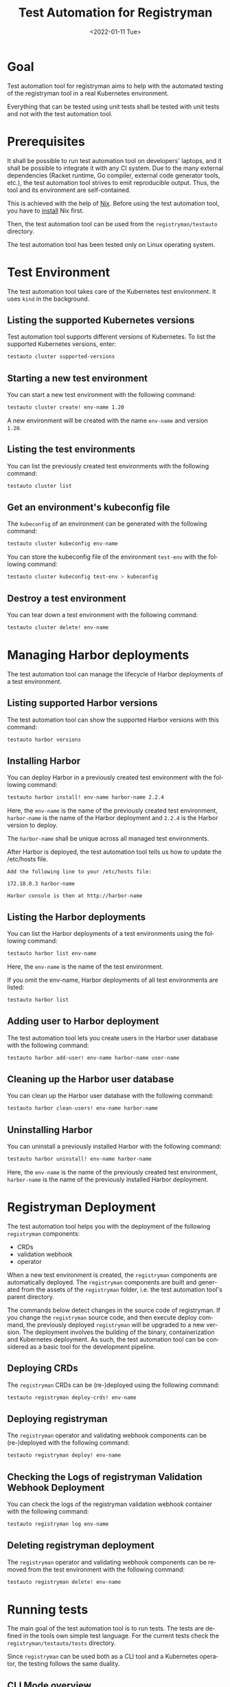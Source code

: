 #+options: ':nil *:t -:t ::t <:t H:3 \n:nil ^:t arch:headline author:nil
#+options: broken-links:nil c:nil creator:nil d:(not "LOGBOOK") date:nil e:t
#+options: email:nil f:t inline:t num:t p:nil pri:nil prop:nil stat:t tags:t
#+options: tasks:t tex:t timestamp:t title:t toc:nil todo:t |:t
#+title: Test Automation for Registryman
#+date: <2022-01-11 Tue>
#+author:
#+email: gergely.szabo@origoss.com
#+language: en
#+select_tags: export
#+exclude_tags: noexport
#+creator: Emacs 27.2 (Org mode 9.5.1)
#+cite_export:

* Goal

Test automation tool for registryman aims to help with the automated testing of
the registryman tool in a real Kubernetes environment.

Everything that can be tested using unit tests shall be tested with unit tests
and not with the test automation tool.

* Prerequisites

It shall be possible to run test automation tool on developers' laptops, and it
shall be possible to integrate it with any CI system. Due to the many external
dependencies (Racket runtime, Go compiler, external code generator tools, etc.),
the test automation tool strives to emit reproducible output. Thus, the tool and its
environment are self-contained.

This is achieved with the help of [[https://nixos.org/][Nix]]. Before using the test automation tool,
you have to [[https://nixos.org/download.html][install]] Nix first.

Then, the test automation tool can be used from the ~registryman/testauto~
directory.

The test automation tool has been tested only on Linux operating system.

* Test Environment

The test automation tool takes care of the Kubernetes test environment. It uses
~kind~ in the background.

** Listing the supported Kubernetes versions

Test automation tool supports different versions of Kubernetes. To list the
supported Kubernetes versions, enter:

#+begin_src bash :eval never
  testauto cluster supported-versions
#+end_src

** Starting a new test environment

You can start a new test environment with the following command:

#+begin_src bash :eval never
  testauto cluster create! env-name 1.20
#+end_src

A new environment will be created with the name ~env-name~ and version ~1.20~.

** Listing the test environments

You can list the previously created test environments with the following
command:

#+begin_src bash :eval never
  testauto cluster list
#+end_src

** Get an environment's kubeconfig file

The ~kubeconfig~ of an environment can be generated with the following command:

#+begin_src bash :eval never
  testauto cluster kubeconfig env-name
#+end_src

You can store the kubeconfig file of the environment ~test-env~ with the
following command:

#+begin_src bash :eval never
  testauto cluster kubeconfig test-env > kubeconfig
#+end_src

** Destroy a test environment

You can tear down a test environment with the following command:

#+begin_src bash :eval never
  testauto cluster delete! env-name
#+end_src

* Managing Harbor deployments

The test automation tool can manage the lifecycle of Harbor deployments of a
test environment.

** Listing supported Harbor versions

The test automation tool can show the supported Harbor versions with this command:

#+begin_src bash :eval never
  testauto harbor versions
#+end_src

** Installing Harbor

You can deploy Harbor in a previously created test environment with the
following command:

#+begin_src bash :eval never
  testauto harbor install! env-name harbor-name 2.2.4
#+end_src

Here, the ~env-name~ is the name of the previously created test environment,
~harbor-name~ is the name of the Harbor deployment and ~2.2.4~ is the Harbor
version to deploy.

The ~harbor-name~ shall be unique across all managed test environments.

After Harbor is deployed, the test automation tool tells us how to update the
/etc/hosts file.

#+begin_src text
  Add the following line to your /etc/hosts file:

  172.18.0.3 harbor-name

  Harbor console is then at http://harbor-name
#+end_src

** Listing the Harbor deployments

You can list the Harbor deployments of a test environments using the following
command:

#+begin_src bash :eval never
  testauto harbor list env-name
#+end_src

Here, the ~env-name~ is the name of the test environment.

If you omit the env-name, Harbor deployments of all test environments are listed:

#+begin_src bash :eval never
  testauto harbor list
#+end_src

** Adding user to Harbor deployment

The test automation tool lets you create users in the Harbor user database with
the following command:

#+begin_src bash :eval never
  testauto harbor add-user! env-name harbor-name user-name
#+end_src

** Cleaning up the Harbor user database

You can clean up the Harbor user database with the following command:

#+begin_src bash :eval never
  testauto harbor clean-users! env-name harbor-name
#+end_src

** Uninstalling Harbor

You can uninstall a previously installed Harbor with the following command:

#+begin_src bash :eval never
  testauto harbor uninstall! env-name harbor-name
#+end_src

Here, the ~env-name~ is the name of the previously created test environment,
~harbor-name~ is the name of the previously installed Harbor deployment.

* Registryman Deployment

The test automation tool helps you with the deployment of the following
~registryman~ components:

- CRDs
- validation webhook
- operator  

When a new test environment is created, the ~registryman~ components are
automatically deployed. The ~registryman~ components are built and generated
from the assets of the ~registryman~ folder, i.e. the test automation tool's
parent directory.

The commands below detect changes in the source code of registryman. If you
change the ~registryman~ source code, and then execute deploy command, the
previously deployed ~registryman~ will be upgraded to a new version. The
deployment involves the building of the binary, containerization and Kubernetes
deployment. As such, the test automation tool can be considered as a basic tool
for the development pipeline.

** Deploying CRDs

The ~registryman~ CRDs can be (re-)deployed using the following command:

#+begin_src bash :eval never
  testauto registryman deploy-crds! env-name
#+end_src

** Deploying registryman

The ~registryman~ operator and validating webhook components can be
(re-)deployed with the following command:

#+begin_src bash :eval never
  testauto registryman deploy! env-name
#+end_src

** Checking the Logs of registryman Validation Webhook Deployment

You can check the logs of the registryman validation webhook container with the
following command:

#+begin_src bash :eval never
  testauto registryman log env-name
#+end_src

** Deleting registryman deployment

The ~registryman~ operator and validating webhook components can be
removed from the test environment with the following command:

#+begin_src bash :eval never
  testauto registryman delete! env-name
#+end_src

* Running tests

The main goal of the test automation tool is to run tests. The tests are defined
in the tools own simple test language. For the current tests check the
~registryman/testauto/tests~ directory.

Since ~registryman~ can be used both as a CLI tool and a Kubernetes operator,
the testing follows the same duality.

** CLI Mode overview

** Operator Mode overview

** Printing the YAML files of a testcase

You can print the yaml files of testcase with the following command:

#+begin_src bash :eval never
  testauto tc print tests/tc2.tc
#+end_src

The last argument of the command denotes the testcase under investigation.

** Validating the YAML files of a testcase

You can validate (with ~registryman validate~) the yaml files of testcase with
the following command:

#+begin_src bash :eval never
  testauto tc validate tests/tc2.tc
#+end_src

The last argument of the command denotes the testcase under investigation.

** Dry-run application of YAML files (CLI mode)

You can execute the ~registryman apply --dry-run~ command for a testcase with
the following command:

#+begin_src bash :eval never
  testauto tc dry-run tests/tc2.tc
#+end_src

You can turn on verbose logging with:

#+begin_src bash :eval never
  testauto -v tc dry-run tests/tc2.tc
#+end_src

** Application of YAML files (CLI mode)

You can execute the ~registryman apply~ command for a testcase with the
following command:

#+begin_src bash :eval never
  testauto tc apply tests/tc2.tc
#+end_src

You can turn on verbose logging with:

#+begin_src bash :eval never
  testauto -v tc apply tests/tc2.tc
#+end_src

** Uploading the Resources of a Testcase

You can upload the YAML files of a testcase to the test environment as Custom
Resources with the following command:

#+begin_src bash :eval never
  testauto tc upload-resources! tests/tc2.tc env-name
#+end_src

** Deleting the Resources of a Testcase

You can delete the Custom Resources of a testcase from the test environment with
the following command:

#+begin_src bash :eval never
  testauto tc delete-resources! tests/tc2.tc env-name
#+end_src

** Executing a Single Testcase (CLI mode)

You can execute a single testcase using the CLI mode using the following
command:

#+begin_src bash :eval never
  testauto tc run tests/tc2.tc
#+end_src

The following steps are performed when a test is run in CLI mode:

1. The resources are printed as YAML files.
2. The resources are validated. See ~registryman validate~.
3. The expected status is printed. See ~registryman status -e~.
4. The actual status is printed. See ~registryman status~.
5. A dry-run is performed. See ~registryman apply --dry-run~.
6. The test is executed. See ~registryman apply~.
7. The actual status is printed again. See ~registryman status~.

If the actual status of step 7 is the same as the expected status of step 3, the
test is considered as successful. Otherwise, it is considered as failed.

You can turn on verbose logging:

#+begin_src bash :eval never
  testauto -v tc run tests/tc2.tc
#+end_src

** Executing a Batch of Testcases (CLI mode)

When you specify a directory name as the path to the testcase, all testcases
within the specified directory will be executed:

#+begin_src bash :eval never
  testauto tc run tests
#+end_src

You can turn on verbose logging:

#+begin_src bash :eval never
  testauto -v tc run tests
#+end_src

** Executing a Single Testcase (Operator mode)

You can execute a single testcase using the ~registryman~ operator using the
following command:

#+begin_src bash :eval never
  testauto tc run tests/tc2.tc env-name
#+end_src

Here, the ~env-name~ denotes the test environment, where the ~registryman~
operator is run.

The following steps are performed when a test is run in operator mode:

1. The resources are printed as YAML files.
2. The resources are validated. See ~registryman validate~.
3. The expected status is printed. See ~registryman status -e~.
4. The actual status is printed. See ~registryman status~.
5. The YAML resources are deployed.
6. Waiting for a given time. The operator performs the changes
7. The actual status is printed again. See ~registryman status~.
8. Deleting the YAML resources.

If the actual status of step 7 is the same as the expected status of step 3, the
test is considered as successful. Otherwise, it is considered as failed.

You can turn on verbose logging:

#+begin_src bash :eval never
  testauto -v tc run tests/tc2.tc env-name
#+end_src

** Executing a Batch of Testcases (Operator mode)

When you specify a directory name as the path to the testcase, all testcases
within the specified directory will be executed:

#+begin_src bash :eval never
  testauto tc run tests env-name
#+end_src

Here, the ~env-name~ denotes the test environment, where the ~registryman~
operator is run.

You can turn on verbose logging:

#+begin_src bash :eval never
  testauto -v tc run tests env-name
#+end_src
